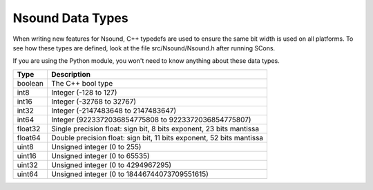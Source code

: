 *****************
Nsound Data Types
*****************

When writing new features for Nsound, C++ typedefs are used to ensure the same
bit width is used on all platforms.  To see how these types are defined, look
at the file src/Nsound/Nsound.h after running SCons.

If you are using the Python module, you won't need to know anything about these
data types.

+-----------+----------------------------------------------------------------------+
| Type      | Description                                                          |
+===========+======================================================================+
| boolean   | The C++ bool type                                                    |
+-----------+----------------------------------------------------------------------+
| int8      | Integer (-128 to 127)                                                |
+-----------+----------------------------------------------------------------------+
| int16     | Integer (-32768 to 32767)                                            |
+-----------+----------------------------------------------------------------------+
| int32     | Integer (-2147483648 to 2147483647)                                  |
+-----------+----------------------------------------------------------------------+
| int64     | Integer (9223372036854775808 to 9223372036854775807)                 |
+-----------+----------------------------------------------------------------------+
| float32   | Single precision float: sign bit, 8 bits exponent, 23 bits mantissa  |
+-----------+----------------------------------------------------------------------+
| float64   | Double precision float: sign bit, 11 bits exponent, 52 bits mantissa |
+-----------+----------------------------------------------------------------------+
| uint8     | Unsigned integer (0 to 255)                                          |
+-----------+----------------------------------------------------------------------+
| uint16    | Unsigned integer (0 to 65535)                                        |
+-----------+----------------------------------------------------------------------+
| uint32    | Unsigned integer (0 to 4294967295)                                   |
+-----------+----------------------------------------------------------------------+
| uint64    | Unsigned integer (0 to 18446744073709551615)                         |
+-----------+----------------------------------------------------------------------+

